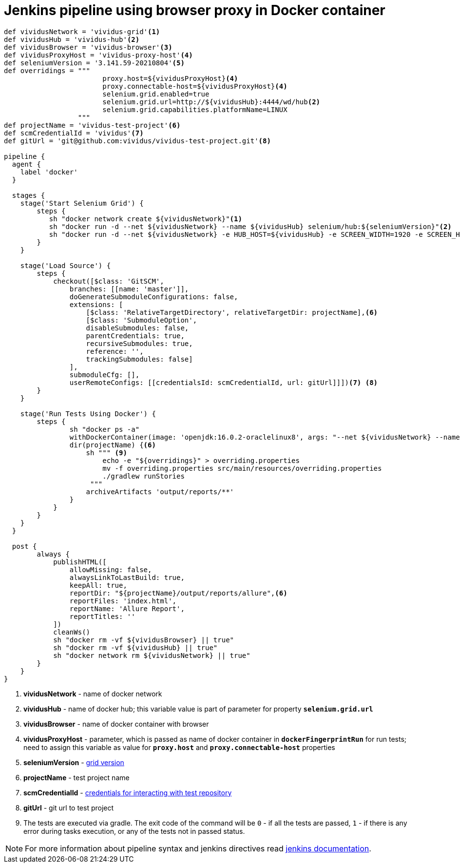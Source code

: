 = Jenkins pipeline using browser proxy in Docker container

```groovy
def vividusNetwork = 'vividus-grid'<1>
def vividusHub = 'vividus-hub'<2>
def vividusBrowser = 'vividus-browser'<3>
def vividusProxyHost = 'vividus-proxy-host'<4>
def seleniumVersion = '3.141.59-20210804'<5>
def overridings = """
                        proxy.host=${vividusProxyHost}<4>
                        proxy.connectable-host=${vividusProxyHost}<4>
                        selenium.grid.enabled=true
                        selenium.grid.url=http://${vividusHub}:4444/wd/hub<2>
                        selenium.grid.capabilities.platformName=LINUX
                  """
def projectName = 'vividus-test-project'<6>
def scmCredentialId = 'vividus'<7>
def gitUrl = 'git@github.com:vividus/vividus-test-project.git'<8>

pipeline {
  agent {
    label 'docker'
  }

  stages {
    stage('Start Selenium Grid') {
        steps {
           sh "docker network create ${vividusNetwork}"<1>
           sh "docker run -d --net ${vividusNetwork} --name ${vividusHub} selenium/hub:${seleniumVersion}"<2>
           sh "docker run -d --net ${vividusNetwork} -e HUB_HOST=${vividusHub} -e SCREEN_WIDTH=1920 -e SCREEN_HEIGHT=1080 --shm-size=2g --name ${vividusBrowser} selenium/node-chrome:${seleniumVersion}"<3><5>
        }
    }

    stage('Load Source') {
        steps {
            checkout([$class: 'GitSCM',
                branches: [[name: 'master']],
                doGenerateSubmoduleConfigurations: false,
                extensions: [
                    [$class: 'RelativeTargetDirectory', relativeTargetDir: projectName],<6>
                    [$class: 'SubmoduleOption',
                    disableSubmodules: false,
                    parentCredentials: true,
                    recursiveSubmodules: true,
                    reference: '',
                    trackingSubmodules: false]
                ],
                submoduleCfg: [],
                userRemoteConfigs: [[credentialsId: scmCredentialId, url: gitUrl]]])<7> <8>
        }
    }

    stage('Run Tests Using Docker') {
        steps {
                sh "docker ps -a"
                withDockerContainer(image: 'openjdk:16.0.2-oraclelinux8', args: "--net ${vividusNetwork} --name ${vividusProxyHost}") {<1> <4>
                dir(projectName) {<6>
                    sh """ <9>
                        echo -e "${overridings}" > overriding.properties
                        mv -f overriding.properties src/main/resources/overriding.properties
                        ./gradlew runStories
                     """
                    archiveArtifacts 'output/reports/**'
                }
            }
        }
    }
  }

  post {
        always {
            publishHTML([
                allowMissing: false,
                alwaysLinkToLastBuild: true,
                keepAll: true,
                reportDir: "${projectName}/output/reports/allure",<6>
                reportFiles: 'index.html',
                reportName: 'Allure Report',
                reportTitles: ''
            ])
            cleanWs()
            sh "docker rm -vf ${vividusBrowser} || true"
            sh "docker rm -vf ${vividusHub} || true"
            sh "docker network rm ${vividusNetwork} || true"
        }
    }
}
```
<1> *vividusNetwork* - name of docker network
<2> *vividusHub* - name of docker hub; this variable value is part of parameter for property `*selenium.grid.url*`
<3> *vividusBrowser* - name of docker container with browser
<4> *vividusProxyHost* - parameter, which is passed as name of docker container in `*dockerFingerprintRun*` for run tests; need to assign this variable as value for `*proxy.host*` and `*proxy.connectable-host*` properties
<5> *seleniumVersion* - https://github.com/seleniumhq/docker-selenium/releases[grid version]
<6> *projectName* - test project name
<7> *scmCredentialId* - https://www.jenkins.io/doc/book/using/using-credentials/[credentials for interacting with test repository]
<8> *gitUrl* - git url to test project
<9> The tests are executed via gradle. The exit code of the command will be `0` - if all the tests are passed, `1` - if there is any error during tasks execution, or any of the tests not in passed status.

NOTE: For more information about pipeline syntax and jenkins directives read https://www.jenkins.io/doc/book/pipeline/syntax/[jenkins documentation].